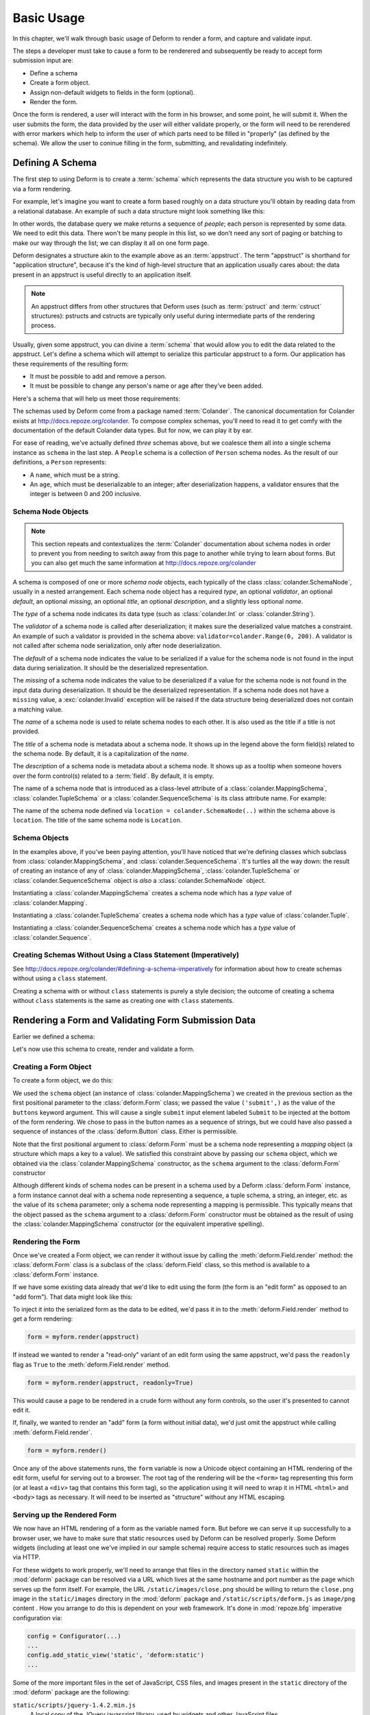 Basic Usage
===========

In this chapter, we'll walk through basic usage of Deform to render a
form, and capture and validate input.

The steps a developer must take to cause a form to be renderered and
subsequently be ready to accept form submission input are:

- Define a schema

- Create a form object.

- Assign non-default widgets to fields in the form (optional).

- Render the form.

Once the form is rendered, a user will interact with the form in his
browser, and some point, he will submit it.  When the user submits the
form, the data provided by the user will either validate properly, or
the form will need to be rerendered with error markers which help to
inform the user of which parts need to be filled in "properly" (as
defined by the schema).  We allow the user to coninue filling in the
form, submitting, and revalidating indefinitely.

Defining A Schema
-----------------

The first step to using Deform is to create a :term:`schema` which
represents the data structure you wish to be captured via a form
rendering.  

For example, let's imagine you want to create a form based roughly on
a data structure you'll obtain by reading data from a relational
database.  An example of such a data structure might look something
like this:

.. code-block:: python
   :linenos:

   [
   {
    'name':'keith',
    'age':20,
   },
   {
    'name':'fred',
    'age':23,
   },
   ]

In other words, the database query we make returns a sequence of
*people*; each person is represented by some data.  We need to edit
this data.  There won't be many people in this list, so we don't need
any sort of paging or batching to make our way through the list; we
can display it all on one form page.

Deform designates a structure akin to the example above as an
:term:`appstruct`.  The term "appstruct" is shorthand for "application
structure", because it's the kind of high-level structure that an
application usually cares about: the data present in an appstruct is
useful directly to an application itself.

.. note:: An appstruct differs from other structures that Deform uses
   (such as :term:`pstruct` and :term:`cstruct` structures): pstructs
   and cstructs are typically only useful during intermediate parts of
   the rendering process.

Usually, given some appstruct, you can divine a :term:`schema` that
would allow you to edit the data related to the appstruct.  Let's
define a schema which will attempt to serialize this particular
appstruct to a form.  Our application has these requirements of the
resulting form:

- It must be possible to add and remove a person.

- It must be possible to change any person's name or age after they've
  been added.

Here's a schema that will help us meet those requirements:

.. code-block:: python
   :linenos:

   import colander

   class Person(colander.MappingSchema):
       name = colander.SchemaNode(colander.String())
       age = colander.SchemaNode(colander.Integer(),
                                 validator=colander.Range(0, 200))

   class People(colander.SequenceSchema):
       person = Person()

   class Schema(colander.MappingSchema):
       people = People()

   schema = Schema()
       
The schemas used by Deform come from a package named :term:`Colander`.
The canonical documentation for Colander exists at
`http://docs.repoze.org/colander <http://docs.repoze.org/colander>`_.
To compose complex schemas, you'll need to read it to get comfy with
the documentation of the default Colander data types.  But for now, we
can play it by ear.

For ease of reading, we've actually defined *three* schemas above, but
we coalesce them all into a single schema instance as ``schema`` in
the last step.  A ``People`` schema is a collection of ``Person``
schema nodes.  As the result of our definitions, a ``Person``
represents:

- A ``name``, which must be a string.

- An ``age``, which must be deserializable to an integer; after
  deserialization happens, a validator ensures that the integer is
  between 0 and 200 inclusive.

Schema Node Objects
~~~~~~~~~~~~~~~~~~~

.. note:: This section repeats and contextualizes the :term:`Colander`
   documentation about schema nodes in order to prevent you from
   needing to switch away from this page to another while trying to
   learn about forms.  But you can also get much the same information
   at `http://docs.repoze.org/colander
   <http://docs.repoze.org/colander>`_

A schema is composed of one or more *schema node* objects, each
typically of the class :class:`colander.SchemaNode`, usually in a
nested arrangement.  Each schema node object has a required *type*, an
optional *validator*, an optional *default*, an optional *missing*, an
optional *title*, an optional *description*, and a slightly less
optional *name*.

The *type* of a schema node indicates its data type (such as
:class:`colander.Int` or :class:`colander.String`).

The *validator* of a schema node is called after deserialization; it
makes sure the deserialized value matches a constraint.  An example of
such a validator is provided in the schema above:
``validator=colander.Range(0, 200)``.  A validator is not called after
schema node serialization, only after node deserialization.

The *default* of a schema node indicates the value to be serialized if
a value for the schema node is not found in the input data during
serialization.  It should be the deserialized representation.

The *missing* of a schema node indicates the value to be deserialized
if a value for the schema node is not found in the input data during
deserialization.  It should be the deserialized representation.  If a
schema node does not have a ``missing`` value, a
:exc:`colander.Invalid` exception will be raised if the data structure
being deserialized does not contain a matching value.

The *name* of a schema node is used to relate schema nodes to each
other.  It is also used as the title if a title is not provided.

The *title* of a schema node is metadata about a schema node.  It
shows up in the legend above the form field(s) related to the schema
node.  By default, it is a capitalization of the *name*.

The *description* of a schema node is metadata about a schema node.
It shows up as a tooltip when someone hovers over the form control(s)
related to a :term:`field`.  By default, it is empty.

The name of a schema node that is introduced as a class-level
attribute of a :class:`colander.MappingSchema`,
:class:`colander.TupleSchema` or a :class:`colander.SequenceSchema` is
its class attribute name.  For example:

.. code-block:: python
   :linenos:

   import colander

   class Phone(colander.MappingSchema):
       location = colander.SchemaNode(colander.String(), 
                                      validator=colander.OneOf(['home','work']))
       number = colander.SchemaNode(colander.String())

The name of the schema node defined via ``location =
colander.SchemaNode(..)`` within the schema above is ``location``.
The title of the same schema node is ``Location``.

Schema Objects
~~~~~~~~~~~~~~

In the examples above, if you've been paying attention, you'll have
noticed that we're defining classes which subclass from
:class:`colander.MappingSchema`, and :class:`colander.SequenceSchema`.
It's turtles all the way down: the result of creating an instance of
any of :class:`colander.MappingSchema`, :class:`colander.TupleSchema`
or :class:`colander.SequenceSchema` object is *also* a
:class:`colander.SchemaNode` object.

Instantiating a :class:`colander.MappingSchema` creates a schema node
which has a *type* value of :class:`colander.Mapping`.

Instantiating a :class:`colander.TupleSchema` creates a schema node
which has a *type* value of :class:`colander.Tuple`.

Instantiating a :class:`colander.SequenceSchema` creates a schema node
which has a *type* value of :class:`colander.Sequence`.

Creating Schemas Without Using a Class Statement (Imperatively)
~~~~~~~~~~~~~~~~~~~~~~~~~~~~~~~~~~~~~~~~~~~~~~~~~~~~~~~~~~~~~~~

See `http://docs.repoze.org/colander/#defining-a-schema-imperatively
<http://docs.repoze.org/colander/#defining-a-schema-imperatively>`_
for information about how to create schemas without using a ``class``
statement.

Creating a schema with or without ``class`` statements is purely a
style decision; the outcome of creating a schema without ``class``
statements is the same as creating one with ``class`` statements.

Rendering a Form and Validating Form Submission Data
----------------------------------------------------

Earlier we defined a schema:

.. code-block:: python
   :linenos:

   import colander

   class Person(colander.MappingSchema):
       name = colander.SchemaNode(colander.String())
       age = colander.SchemaNode(colander.Integer(),
                                 validator=colander.Range(0, 200))

   class People(colander.SequenceSchema):
       person = Person()

   class Schema(colander.MappingSchema):
       people = People()

   schema = Schema()

Let's now use this schema to create, render and validate a form.

.. _creating_a_form:

Creating a Form Object
~~~~~~~~~~~~~~~~~~~~~~

To create a form object, we do this:

.. code-block:: python
   :linenos:

   from deform import Form
   myform = Form(schema, buttons=('submit',))

We used the ``schema`` object (an instance of
:class:`colander.MappingSchema`) we created in the previous section as
the first positional parameter to the :class:`deform.Form` class; we
passed the value ``('submit',)`` as the value of the ``buttons``
keyword argument.  This will cause a single ``submit`` input element
labeled ``Submit`` to be injected at the bottom of the form rendering.
We chose to pass in the button names as a sequence of strings, but we
could have also passed a sequence of instances of the
:class:`deform.Button` class.  Either is permissible.

Note that the first positional argument to :class:`deform.Form` must
be a schema node representing a *mapping* object (a structure which
maps a key to a value).  We satisfied this constraint above by passing
our ``schema`` object, which we obtained via the
:class:`colander.MappingSchema` constructor, as the ``schema``
argument to the :class:`deform.Form` constructor

Although different kinds of schema nodes can be present in a schema
used by a Deform :class:`deform.Form` instance, a form instance cannot
deal with a schema node representing a sequence, a tuple schema, a
string, an integer, etc. as the value of its ``schema`` parameter;
only a schema node representing a mapping is permissible.  This
typically means that the object passed as the ``schema`` argument to a
:class:`deform.Form` constructor must be obtained as the result of
using the :class:`colander.MappingSchema` constructor (or the
equivalent imperative spelling).

Rendering the Form
~~~~~~~~~~~~~~~~~~

Once we've created a Form object, we can render it without issue by
calling the :meth:`deform.Field.render` method: the
:class:`deform.Form` class is a subclass of the :class:`deform.Field`
class, so this method is available to a :class:`deform.Form` instance.

If we have some existing data already that we'd like to edit using the
form (the form is an "edit form" as opposed to an "add form").  That
data might look like this:

.. code-block:: python
   :linenos:

    appstruct = [
        {
            'name':'keith',
            'age':20,
            },
        {
            'name':'fred',
            'age':23,
            },
        ]

To inject it into the serialized form as the data to be edited, we'd
pass it in to the :meth:`deform.Field.render` method to get a form
rendering:

.. code-block:: python

   form = myform.render(appstruct)

If instead we wanted to render a "read-only" variant of an edit form
using the same appstruct, we'd pass the ``readonly`` flag as ``True``
to the :meth:`deform.Field.render` method.

.. code-block:: python

   form = myform.render(appstruct, readonly=True)

This would cause a page to be rendered in a crude form without any
form controls, so the user it's presented to cannot edit it.

If, finally, we wanted to render an "add" form (a form without initial
data), we'd just omit the appstruct while calling
:meth:`deform.Field.render`.

.. code-block:: python

   form = myform.render()

Once any of the above statements runs, the ``form`` variable is now a
Unicode object containing an HTML rendering of the edit form, useful
for serving out to a browser.  The root tag of the rendering will be
the ``<form>`` tag representing this form (or at least a ``<div>`` tag
that contains this form tag), so the application using it will need to
wrap it in HTML ``<html>`` and ``<body>`` tags as necessary.  It will
need to be inserted as "structure" without any HTML escaping.

Serving up the Rendered Form
~~~~~~~~~~~~~~~~~~~~~~~~~~~~

We now have an HTML rendering of a form as the variable named
``form``.  But before we can serve it up successfully to a browser
user, we have to make sure that static resources used by Deform can be
resolved properly. Some Deform widgets (including at least one we've
implied in our sample schema) require access to static resources such
as images via HTTP.

For these widgets to work properly, we'll need to arrange that files
in the directory named ``static`` within the :mod:`deform` package can
be resolved via a URL which lives at the same hostname and port number
as the page which serves up the form itself.  For example, the URL
``/static/images/close.png`` should be willing to return the
``close.png`` image in the ``static/images`` directory in the
:mod:`deform` package and ``/static/scripts/deform.js`` as
``image/png`` content .  How you arrange to do this is dependent on
your web framework.  It's done in :mod:`repoze.bfg` imperative
configuration via:

.. code-block:: python

  config = Configurator(...)
  ...
  config.add_static_view('static', 'deform:static')
  ...

Some of the more important files in the set of JavaScript, CSS files,
and images present in the ``static`` directory of the :mod:`deform`
package are the following:

``static/scripts/jquery-1.4.2.min.js``
  A local copy of the JQuery javascript library, used by widgets and
  other JavaScript files.

``static/scripts/deform.js``
  A JavaScript library which should be loaded by any template which
  injects a rendered Deform form.

``static/css/form.css``
  CSS related to form element renderings.

``static/css/theme.css``
  CSS related to "page furniture" such as error messages.

Each of these libraries should be included in the ``<head>`` tag of a
page which renders a Deform form, e.g.:

.. code-block:: xml
   :linenos:

   <head>
     <title>
       Deform Demo Site
     </title>
     <!-- Meta Tags -->
     <meta http-equiv="Content-Type" content="text/html; charset=utf-8" />
     <!-- CSS -->
     <link rel="stylesheet" href="/static/css/form.css" type="text/css" />
     <link rel="stylesheet" href="/static/css/theme.css" type="text/css" />
     <!-- JavaScript -->
     <script type="text/javascript"
             src="/static/scripts/jquery-1.4.2.min.js"></script> 
     <script type="text/javascript"
             src="/static/scripts/deform.js"></script>
   </head>

As above, the head should also contain a ``<meta>`` tag which names a
``utf-8`` charset in a ``Content-Type`` http-equiv.  This is a sane
setting for most systems.

Validating a Form Submission
~~~~~~~~~~~~~~~~~~~~~~~~~~~~

Once the user seen the form and has chewed on its inputs a bit, he
will eventually submit the form.  When he submits it, the logic you
use to deal with the form validation must do a few things:

- It must detect that a submit button was clicked.

- It must obtain the list of :term:`form controls` from the form POST
  data.

- It must call the :meth:`deform.Form.validate` method with the list
  of form controls.

- It must be willing to catch a :exc:`deform.ValidationFailure`
  exception and rerender the form if there were validation errors.

For example, using the :term:`WebOb` API for the above tasks, and the
``form`` object we created earlier, such a dance might look like this:

.. code-block:: python
   :linenos:

   if 'submit' in request.POST: # detect that the submit button was clicked

       controls = request.POST.items() # get the form controls

       try:
           appstruct = myform.validate(controls)  # call validate
       except ValidationFailure, e: # catch the exception
           return {'form':e.render()} # re-render the form with an exception

       # the form submission succeeded, we have the data
       return {'form':None, 'appstruct':appstruct}

The above set of statements is the sort of logic every web app that
uses Deform must do.  If the validation stage does not fail, a
variable named ``appstruct`` will exist with the data serialized from
the form to be used in your application.  Otherwise the form will be
rerendered.

Note that by default, when any form submit button is clicked, the form
will send a post request to the same URL which rendered the form.
This can be changed by passing a different ``action`` to the
:class:`deform.Form` constructor.

Seeing it In Action
~~~~~~~~~~~~~~~~~~~

To see an "add form" in action that follows the schema in this
chapter, visit `http://deformdemo.repoze.org/sequence_of_mappings/
<http://deformdemo.repoze.org/sequence_of_mappings/>`_.

To see a "readonly edit form" in action that follows the schema in
this chapter, visit
`http://deformdemo.repoze.org/readonly_sequence_of_mappings/
<http://deformdemo.repoze.org/readonly_sequence_of_mappings/>`_

The application at http://deformdemo.repoze.org is a :mod:`repoze.bfg`
application which demonstrates most of the features of Deform,
including most of the widget and data types available for use within
an application that uses Deform.  

Changing the Default Widget Associated With a Field
~~~~~~~~~~~~~~~~~~~~~~~~~~~~~~~~~~~~~~~~~~~~~~~~~~~

Let's take another look at our familiar schema:

.. code-block:: python
   :linenos:

   import colander

   class Person(colander.MappingSchema):
       name = colander.SchemaNode(colander.String())
       age = colander.SchemaNode(colander.Integer(),
                                 validator=colander.Range(0, 200))

   class People(colander.SequenceSchema):
       person = Person()

   class Schema(colander.MappingSchema):
       people = People()

   schema = Schema()

This schema renders as a *sequence* of *mapping* objects.  Each
mapping has two leaf nodes in it: a *string* and an *integer*.  If you
play around with the demo at
`http://deformdemo.repoze.org/sequence_of_mappings/
<http://deformdemo.repoze.org/sequence_of_mappings/>`_ you'll notice
that, although we don't actually specify a particular kind of widget
for each of these fields, a sensible default widget is used.  This is
true of each of the default types in :term:`Colander`.  Here is how
they are mapped by default.  In the following list, the schema type
which is the header uses the widget underneath it by default.

:class:`colander.Mapping`
   :class:`deform.widget.MappingWidget`

:class:`colander.Sequence`
    :class:`deform.widget.SequenceWidget`

:class:`colander.String`
    :class:`deform.widget.TextInputWidget`

:class:`colander.Integer`
    :class:`deform.widget.TextInputWidget`

:class:`colander.Float`
    :class:`deform.widget.TextInputWidget`

:class:`colander.Decimal`
    :class:`deform.widget.TextInputWidget`

:class:`colander.Boolean`
    :class:`deform.widget.CheckboxWidget`

:class:`colander.Date`
    :class:`deform.widget.DateInputWidget`

:class:`colander.Tuple`
    :class:`deform.widget.Widget`

If you are creating a schema that contains a type which is not in this
list, or if you'd like to use a different widget for a particular
field, or you want to change the settings of the default widget
associated with the type, you need to associate the field with the
widget by hand.  This is done after the :class:`deform.Form`
constructor is called with the schema.  For example:

.. code-block:: python
   :linenos:

   from deform import Form
   from deform.widget import TextInputWidget

   myform = Form(schema, buttons=('submit',))
   myform['people']['person']['name'].widget = TextInputWidget(size=10)

The above line ``myform['people']['person']['name'].widget =
TextInputWidget(size=10)`` associates the String field named ``name``
in the rendered form with an explicitly created
:class:`deform.widget.TextInputWidget` by finding the ``name`` field
via a series of ``__getitem__`` calls (brackets) through the field
structure, then by assigning an explicit ``widget`` attribute to the
``name`` field.

The :class:`deform.widget.TextInputWidget` is used to display a
:class:`colander.String` schema type by default.  Above, however, we
create a :class:`deform.widget.TextInputWidget` explicitly and
associate it with the ``name`` field in order to pass a ``size``
argument to the explicit widget creation, indicating that the size of
the ``name`` input field should be 10em rather than the default size
decided by the browser for ``input type=text`` input fields.  Although
in the example above, we associated the ``name`` field with the same
type of widget its schema type would have been rendered with by
default, we could have just as easily associated the ``name`` field
with a completely different widget using the same pattern.  For example:

.. code-block:: python
   :linenos:

   from deform import Form
   from deform.widget import TextInputWidget

   myform = Form(schema, buttons=('submit',))
   myform['people']['person']['name'].widget = TextAreaWidget()

The above renders an HTML ``textarea`` input element for the ``name``
field instead of an ``input type=text`` field.  This probably doesn't
make much sense for a field called ``name`` (names aren't usually
multiline paragraphs); but it does let us demonstrate how different
widgets can be used for the same field.

Not just any widget can be used with any schema type; the
documentation for each widget usually indicates what type it can be
used against successfully.  If all existing widgets provided by Deform
are insufficient, you can use a custom widget.  See
:ref:`writing_a_widget` for more information about writing a custom
widget.

.. _masked_input:

Using Text Input Masks
~~~~~~~~~~~~~~~~~~~~~~

The :class:`deform.widget.TextInputWidget` and
:class:`deform.widget.CheckedInputWidget` widgets allow for the use of
a fixed-length text input mask.  Use of a text input mask causes
placeholder text to be placed in the text field input, and restricts
the type and length of the characters input into the text field.

For example:

.. code-block: python

   form['ssn'].widget = TextInputWidget(mask='999-99-9999')

When using a text input mask:

``a`` represents an alpha character (A-Z,a-z)

``9`` represents a numeric character (0-9)

``*`` represents an alphanumeric character (A-Z,a-z,0-9)

All other characters in the mask will be considered mask literals.

By default the placeholder text for non-literal characters in the
field will be ``_`` (the underscore character).  To change this for a
given input field, use the ``mask_placeholder`` argument to the
TextInputWidget:

.. code-block:: python

   form['date'].widget = TextInputWidget(mask='99/99/9999', 
                                         mask_placeholder="-")

Example masks:

Date
    99/99/9999

US Phone
    (999) 999-9999

US SSN
    999-99-9999

When this option is used, the :term:`jquery.maskedinput` library must
be loaded into the page serving the form for the mask argument to have
any effect.  A copy of this library is available in the
``static/scripts`` directory of the :mod:`deform` package itself.

See `http://localhost:8521/text_input_masks/
<http://localhost:8521/text_input_masks/>`_ for a working example.

Use of a text input mask is not a replacement for server-side
validation of the field; it is purely a UI affordance.  If the data
must be checked at input time a separate :term:`validator` should be
attached to the related schema node.

Creating a New Schema Type
--------------------------

Sometimes the default schema types offered by Colander may not be
sufficient to model all the structures in your application.  See the
`Colander documentation about defining a new schema type
<http://docs.repoze.org/colander/#defining-a-new-type>`_ when this
becomes true.

